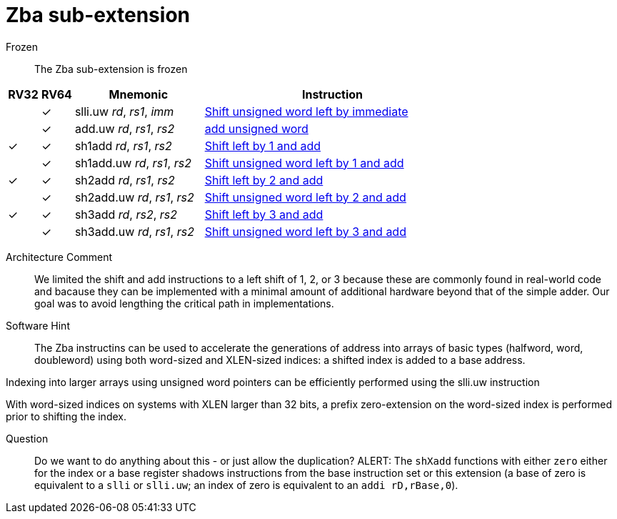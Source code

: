 = Zba sub-extension

Frozen:: The Zba sub-extension is frozen



[%header,cols="^1,^1,4,8"]
|===
|RV32
|RV64
|Mnemonic
|Instruction

|
|&#10003;
|slli.uw _rd_, _rs1_, _imm_
|xref:insns/slli_uw.adoc[Shift unsigned word left by immediate]

|
|&#10003;
|add.uw _rd_, _rs1_, _rs2_
|xref:insns/add_uw.adoc[add unsigned word]

|&#10003;
|&#10003;
|sh1add _rd_, _rs1_, _rs2_
|xref:insns/sh1add.adoc[Shift left by 1 and add]

|
|&#10003;
|sh1add.uw _rd_, _rs1_, _rs2_
|xref:insns/sh1add_uw.adoc[Shift unsigned word left by 1 and add]

|&#10003;
|&#10003;
|sh2add _rd_, _rs1_, _rs2_
|xref:insns/sh2add.adoc[Shift left by 2 and add]

|
|&#10003;
|sh2add.uw _rd_, _rs1_, _rs2_
|xref:insns/sh2add_uw.adoc[Shift unsigned word left by 2 and add]

|&#10003;
|&#10003;
|sh3add _rd_, _rs2_, _rs2_
|xref:insns/sh3add.adoc[Shift left by 3 and add]

|
|&#10003;
|sh3add.uw _rd_, _rs1_, _rs2_
|xref:insns/sh3add_uw.adoc[Shift unsigned word left by 3 and add]

|===

Architecture Comment::
We limited the shift and add instructions to a left shift of 1, 2, or 3
because these are commonly found in real-world code and bacause they
can be implemented with a minimal amount of additional hardware beyond
that of the simple adder. Our goal was to avoid lengthing the critical
path in implementations.

Software Hint::
The Zba instructins can be used to accelerate the generations of address
into arrays of basic types (halfword, word, doubleword) using both word-sized
and XLEN-sized indices: a shifted index is added to a base address.

Indexing into larger arrays using unsigned word pointers can be efficiently
performed using the slli.uw instruction

With word-sized indices on systems with XLEN larger than 32 bits, a
prefix zero-extension on the word-sized index is performed prior to
shifting the index.

Question::
Do we want to do anything about this - or just allow the duplication?
ALERT: The `shXadd` functions with either `zero` either for the index
or a base register shadows instructions from the base instruction set
or this extension (a base of zero is equivalent to a `slli` or
`slli.uw`; an index of zero is equivalent to an `addi rD,rBase,0`).
